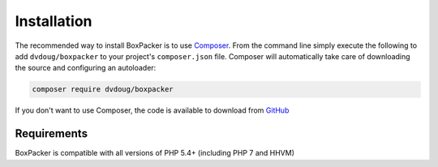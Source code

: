 Installation
============

The recommended way to install BoxPacker is to use `Composer`_. From the command line simply execute the following to add
``dvdoug/boxpacker`` to your project's ``composer.json`` file. Composer will automatically take care of downloading the source
and configuring an autoloader:

.. code::

    composer require dvdoug/boxpacker

If you don't want to use Composer, the code is available to download from `GitHub`_

Requirements
------------
BoxPacker is compatible with all versions of PHP 5.4+ (including PHP 7 and HHVM)

.. _Composer: https://getcomposer.org
.. _GitHub: https://github.com/dvdoug/BoxPacker/releases
